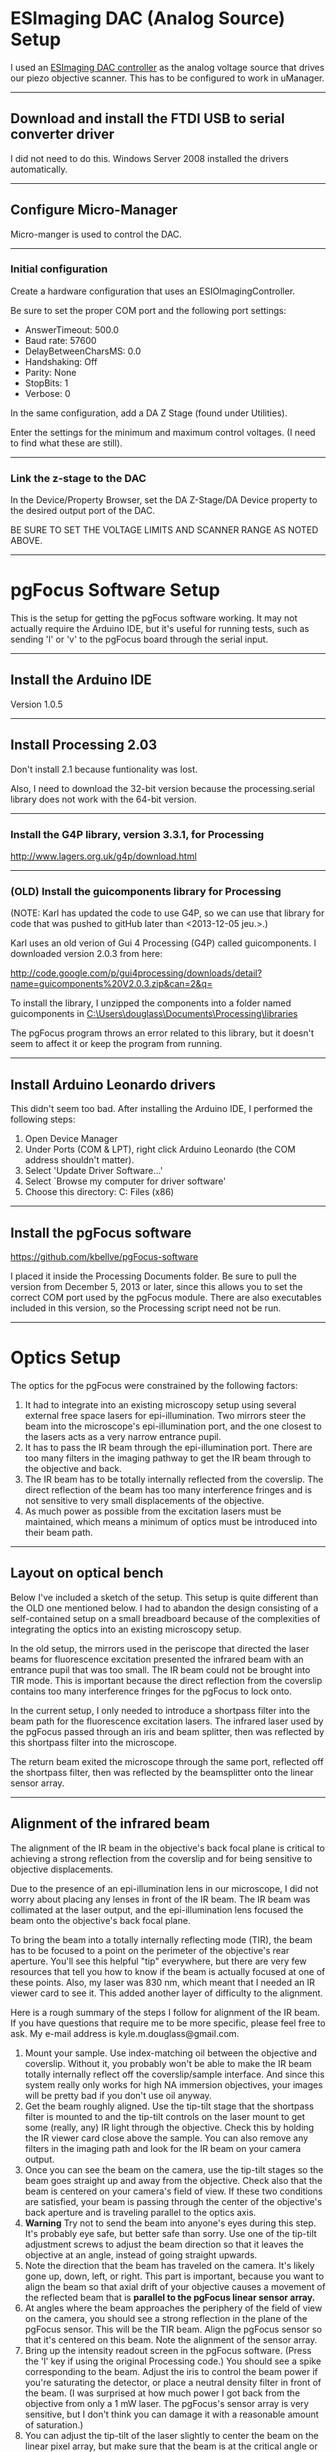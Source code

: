 #+BEGIN_COMMENT
.. title: pgFocus Notes
.. slug: pgFocus
.. date: 12/26/2014
.. tags: microscopy
.. link:
.. description: How to setup the pgFocus autofocus system
.. type: text
#+END_COMMENT

#+OPTIONS: toc:nil num:t
#+TOC: headlines 3

* ESImaging DAC (Analog Source) Setup
  I used an [[http://www.esimagingsolutions.com/esio-controllers/esio-12-bit-dac-controller][ESImaging DAC controller]] as the analog voltage source that
  drives our piezo objective scanner. This has to be configured to
  work in uManager.

  -----
** Download and install the FTDI USB to serial converter driver
   I did not need to do this. Windows Server 2008 installed the
   drivers automatically.

   -----
** Configure Micro-Manager
   Micro-manger is used to control the DAC.

   -----
*** Initial configuration
    Create a hardware configuration that uses an
    ESIOImagingController.

    Be sure to set the proper COM port and the following port settings:
    + AnswerTimeout: 500.0
    + Baud rate: 57600
    + DelayBetweenCharsMS: 0.0
    + Handshaking: Off
    + Parity: None
    + StopBits: 1
    + Verbose: 0

    In the same configuration, add a DA Z Stage (found under
    Utilities).

    Enter the settings for the minimum and maximum control
    voltages. (I need to find what these are still).

    -----
*** Link the z-stage to the DAC
    In the Device/Property Browser, set the DA Z-Stage/DA Device
    property to the desired output port of the DAC.

    BE SURE TO SET THE VOLTAGE LIMITS AND SCANNER RANGE AS NOTED
    ABOVE.

    -----
* pgFocus Software Setup
  This is the setup for getting the pgFocus software working. It may
  not actually require the Arduino IDE, but it's useful for running
  tests, such as sending 'l' or 'v' to the pgFocus board through the
  serial input.

  -----
** Install the Arduino IDE
   Version 1.0.5

   -----
** Install Processing 2.03
   Don't install 2.1 because funtionality was lost.

   Also, I need to download the 32-bit version because the
   processing.serial library does not work with the 64-bit version.

   -----
*** Install the G4P library, version 3.3.1, for Processing 
    
    [[http://www.lagers.org.uk/g4p/download.html]]

    -----
*** (OLD) Install the guicomponents library for Processing

    (NOTE: Karl has updated the code to use G4P, so we can use that
    library for code that was pushed to gitHub later than
    <2013-12-05 jeu.>.)

    Karl uses an old verion of Gui 4 Processing (G4P) called
    guicomponents. I downloaded version 2.0.3 from here:

    [[http://code.google.com/p/gui4processing/downloads/detail?name=guicomponents%20V2.0.3.zip&can=2&q=]]

    To install the library, I unzipped the components into a folder
    named guicomponents in
    [[C:\Users\douglass\Documents\Processing\libraries]]


    The pgFocus program throws an error related to this library, but
    it doesn't seem to affect it or keep the program from running.

    -----    
** Install Arduino Leonardo drivers
   
   This didn't seem too bad. After installing the Arduino IDE, I
   performed the following steps:

   1. Open Device Manager
   2. Under Ports (COM & LPT), right click Arduino Leonardo (the COM
      address shouldn't matter).
   3. Select 'Update Driver Software...'
   4. Select `Browse my computer for driver software'
   5. Choose this directory: C:\Program Files (x86)\Arduino\drivers

   -----
** Install the pgFocus software
   https://github.com/kbellve/pgFocus-software
   
   I placed it inside the Processing Documents folder. Be sure to pull
   the version from December 5, 2013 or later, since this allows you
   to set the correct COM port used by the pgFocus module. There are
   also executables included in this version, so the Processing script
   need not be run.

   -----
* Optics Setup
  The optics for the pgFocus were constrained by the following
  factors:

  1. It had to integrate into an existing microscopy setup using
     several external free space lasers for epi-illumination. Two
     mirrors steer the beam into the microscope's epi-illumination
     port, and the one closest to the lasers acts as a very narrow
     entrance pupil.
  2. It has to pass the IR beam through the epi-illumination
     port. There are too many filters in the imaging pathway to get
     the IR beam through to the objective and back.
  3. The IR beam has to be totally internally reflected from the
     coverslip. The direct reflection of the beam has too many
     interference fringes and is not sensitive to very small
     displacements of the objective.
  4. As much power as possible from the excitation lasers must be
     maintained, which means a minimum of optics must be introduced
     into their beam path.

-----
** Layout on optical bench
   Below I've included a sketch of the setup. This setup is quite
   different than the OLD one mentioned below. I had to abandon the
   design consisting of a self-contained setup on a small breadboard
   because of the complexities of integrating the optics into an
   existing microscopy setup.

   In the old setup, the mirrors used in the periscope that directed
   the laser beams for fluorescence excitation presented the infrared
   beam with an entrance pupil that was too small. The IR beam could
   not be brought into TIR mode. This is important because the direct
   reflection from the coverslip contains too many interference
   fringes for the pgFocus to lock onto.

   In the current setup, I only needed to introduce a shortpass filter
   into the beam path for the fluorescence excitation lasers. The
   infrared laser used by the pgFocus passed through an iris and beam
   splitter, then was reflected by this shortpass filter into the
   microscope.

   The return beam exited the microscope through the same port,
   reflected off the shortpass filter, then was reflected by the
   beamsplitter onto the linear sensor array.

   [[file:../../images/pgFocus/pgFocus_optics3.jpg]]

-----
** Alignment of the infrared beam
   The alignment of the IR beam in the objective's back focal plane is
   critical to achieving a strong reflection from the coverslip and
   for being sensitive to objective displacements.

   Due to the presence of an epi-illumination lens in our microscope,
   I did not worry about placing any lenses in front of the IR
   beam. The IR beam was collimated at the laser output, and the
   epi-illumination lens focused the beam onto the objective's back
   focal plane.

   To bring the beam into a totally internally reflecting mode (TIR),
   the beam has to be focused to a point on the perimeter of the
   objective's rear aperture. You'll see this helpful "tip"
   everywhere, but there are very few resources that tell you how to
   know if the beam is actually focused at one of these points. Also,
   my laser was 830 nm, which meant that I needed an IR viewer card to
   see it. This added another layer of difficulty to the alignment.

   Here is a rough summary of the steps I follow for alignment of the
   IR beam. If you have questions that require me to be more specific,
   please feel free to ask. My e-mail address is
   kyle.m.douglass@gmail.com.

   1. Mount your sample. Use index-matching oil between the objective
      and coverslip. Without it, you probably won't be able to make
      the IR beam totally internally reflect off the coverslip/sample
      interface. And since this system really only works for high NA
      immersion objectives, your images will be pretty bad if you
      don't use oil anyway.
   2. Get the beam roughly aligned. Use the tip-tilt stage that the
      shortpass filter is mounted to and the tip-tilt controls on the
      laser mount to get some (really, any) IR light through the
      objective. Check this by holding the IR viewer card close above
      the sample. You can also remove any filters in the imaging path
      and look for the IR beam on your camera output.
   3. Once you can see the beam on the camera, use the tip-tilt stages
      so the beam goes straight up and away from the objective. Check
      also that the beam is centered on your camera's field of
      view. If these two conditions are satisfied, your beam is
      passing through the center of the objective's back aperture and
      is traveling parallel to the optics axis.
   4. *Warning* Try not to send the beam into anyone's eyes during
      this step. It's probably eye safe, but better safe than
      sorry. Use one of the tip-tilt adjustment screws to adjust the
      beam direction so that it leaves the objective at an angle,
      instead of going straight upwards.
   5. Note the direction that the beam has traveled on the
      camera. It's likely gone up, down, left, or right. This part is
      important, because you want to align the beam so that axial
      drift of your objective causes a movement of the reflected beam
      that is *parallel to the pgFocus linear sensor array.*
   6. At angles where the beam approaches the periphery of the field
      of view on the camera, you should see a strong reflection in the
      plane of the pgFocus sensor. This will be the TIR beam. Align
      the pgFocus sensor so that it's centered on this beam. Note the
      alignment of the sensor array.
   7. Bring up the intensity readout screen in the pgFocus
      software. (Press the 'l' key if using the original Processing
      code.) You should see a spike corresponding to the beam. Adjust
      the iris to control the beam power if you're saturating the
      detector, or place a neutral density filter in front of the
      beam. (I was surprised at how much power I got back from the
      objective from only a 1 mW laser. The pgFocus's sensor array is
      very sensitive, but I don't think you can damage it with a
      reasonable amount of saturation.)
   8. You can adjust the tip-tilt of the laser slightly to center the
      beam on the linear pixel array, but make sure that the beam is
      at the critical angle or beyond it for TIR.
   9. As a test, move the objective scanner up and down so that the
      objective is translated axially. I can see lateral shifts of the
      beam profile on the pgFocus intensity readout by eye that are as
      small as 50 nm. If you don't see a shift, there are two possible
      reasons.
      1. Another reflection from the other optics is hitting the
         linear sensor array and not the TIR beam.
      2. The TIR beam is moving perpendicular to the pgFocus array
         with axial objective displacements. You can either rotate the
         pgFocus sensor array by 90 degrees or move the IR beam to
         another position in the back focal plane. Looking at the
         camera readout, this means the beam should be on the
         left/right of the screen if it was originally at the
         top/bottom, or vice versa. You will probably have to readjust
         the pgFocus's sensor array position when you do this.

   If all goes well, you should see a narrow, single peak that is
   centered in the pgFocus intensity readout. If you change the
   objective scanner's position by as little as a few tens of nm you
   should be able to perceive a change in the position of this
   peak. The pgFocus tends to judge better than my eye can at
   objective displacements, so I believe that you can achieve focus
   locking with 10 nm precision or smaller (*tests of this to come*).
-----

* Hardware setup
  The hardware is centrally controlled by a computer through the
  [[http://micro-manager.org/][Micro-Manager]] software. Aside from the camera and shutter,
  Micro-Manager also controls an [[http://www.esimagingsolutions.com/esio-controllers/esio-12-bit-dac-controller][ESImaging DAC controller]] as the piezo
  control voltage source. It should have been configured as noted in
  [[*ESImaging%20DAC%20(Analog%20Source)%20Setup][ESImaging DAC (Analog Source) Setup]] above.
  
  -----
** Schematic hardware and connections

   [[file:../../images/pgFocus/pgFocus_hardware.jpg]]

   -----
* Testing
  I am working on this as of February 26, 2014, and will report
  results soon.
-----
* (OLD) pgFocus Optics Setup
** Notes on the old setup
   I learned after a bit of fiddling with the following setup that it
   suffered from two limitations. One limitation, which is minor, is
   that it is a bit difficult to bring the IR beam into objective TIRF
   mode with the pair of tip-tilt mirrors. Originally, I had placed
   the mirrors on tip-tilt mounts for beam alignment and planned to
   translate one of the mirrors to move the beam into
   TIRF. Unfortunately, I soon discovered a tube lens in the
   microscope body (an Olympus IX71) that I did not account for. This
   meant that a simple translation of the mirror did not correspond to
   a simple lateral translation of the beam in the objective's back
   focal plane. Instead, the beam's position /and/ angle changed at
   the same time.

   More severe was the placement of the setup relative to the
   microscope body. Due to the constraints of installing this into an
   existing microscope setup, I had to place the breadboard seen below
   a fair distance from the epi-illumination port of the
   microscope. The mirrors that send our fluorescence excitation beams
   into the microscope act as effective apertures that severly limit
   the angle of the beam entering the scope body. Because of this, I
   can not squeeze the beam into microscope at a steep enough angle to
   bring the IR beam into TIRF.

   I could get a direct reflection returned from the coverslip that
   was very strong, but it contained interference fringes and was not
   very sensitive to very small objective displacements.

   All my notes on this design are the original, though, for reference
   in the future.
   -----
** Components
   The optics for the pgFocus include the following important items:
   1. IR laser (we used an 830 nm, 1 mW diode laser)
   2. Two lenses for focusing the laser beam
   3. Two beam steering mirrors
   4. Beam splitter
   5. Dichroic short pass filter (ours has a 750 nm cutoff wavelength).

   -----
** Schematic
   Below is the breadboard for the optics used for the autofocus
   module. I use a lens pair (two +25mm focal length lenses) to adjust
   the divergence of the beam which allows me to focus the beam in the
   objective's back focal plane (BFP). The mirrors are mounted to
   tip-tilt stages for beam steering and the second mirror is on a
   translation stage. Once the beam is centered and focused in the
   BFP, I translate the stage to move the focus to the edge of the BFP
   for TIRF imaging.
   

   [[file:../../images/pgFocus/pgFocus_optics.jpg]]

   I have not shown the dichroic filter which is inserted into the
   fluorescence excitation beam path of our existing setup. I have
   also not shown the linear sensor array from the pgFocus, but I have
   marked its location.
   
   -----
** Installation
   I performed the following steps when installing the autofocus
   optics into our existing setup.

   1. Attach breadboard to optical table.
   2. Insert dichroic filter into the beam path.
   3. Bring a sample of fluorescent microbeads into focus on the
      camera. Try using white light first to see the beads, then use
      the excitation laser to view the fluorescence.
      + If this doesn't work, I may need to reposition one of the
        lenses in the beam expander in the existing optical
        train. This is because the dichroic filter will slightly
        change the path length of the excitation beam.
   4. Once the image is found, turn on the IR laser and try to make
      it colinear with the excitation beams. Use the dichroic mount
      for alignment first and the mirrors on my custom breadboard
      second.
      + Watch the image on the computer. The Andor iXon should be able
        to see IR light at 830nm (unless there's an IR filter in front
        of the chip).
      + Align the beam so that it's centered in the FOV and focused at
        the objective's back focal plane. This would be the alignment
        for an epi-fluorescence setup if indeed we were using the IR
        beam to excite fluorescence.
   5. +Translate (using the translation stage, not the tip-tilt adjustments!) the mirror on the custom breadboard to move the IR focus to the edge of the back focal plane. This should put the beam into TIRF mode. Note that I need to swap the high NA objective on the microscope first.+
   6. I discovered that there's a tube lens in our beam path somewhere
      before the objective and after the epi-illumination input port
      on our Olympus IX71. This probably focuses a collimated laser
      beam onto the objective's BFP. Use the tip-tilt mirrors on the
      autofocus breadboard and not the translation stage to center the
      beam. The reflected beam from the coverslip is strong enough to
      work for an air/coverslip interface.

   [[file:../../images/pgFocus/pgFocus_optics2.jpg]]

